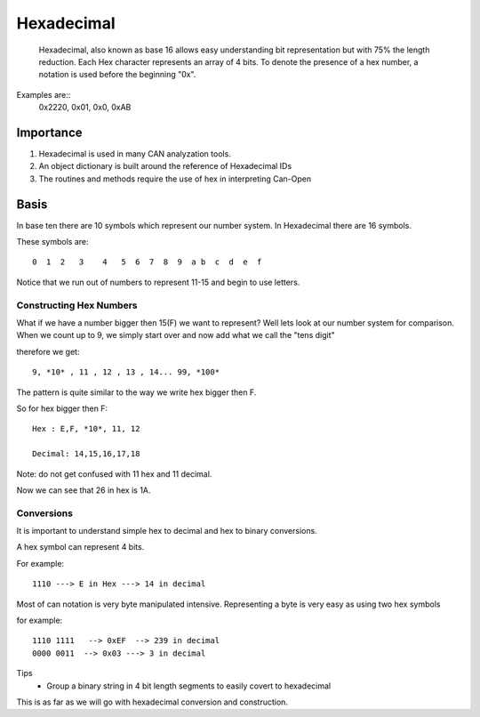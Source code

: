 =============
Hexadecimal
=============
   Hexadecimal, also known as base 16 allows easy understanding bit representation but with 75% the length reduction. Each Hex character represents  an array of 4 bits. To denote the presence of a hex number, a notation is used before the beginning "0x".

Examples are::
     0x2220, 0x01, 0x0, 0xAB

Importance
===========
1. Hexadecimal is used in many CAN analyzation tools.
2. An object dictionary is built around the reference of Hexadecimal IDs
3. The routines and methods require the use of hex in interpreting Can-Open

Basis
=====
In base ten there are 10 symbols which represent our number system. In Hexadecimal there are 16 symbols.

These symbols are:
::

      0  1  2   3    4   5  6  7  8  9  a b  c  d  e  f

Notice that we run out of numbers to represent 11-15 and begin to use letters.

Constructing Hex Numbers
-------------------------

What if we have a number bigger then 15(F) we want to represent? Well lets look at our number system for comparison.
When we count up to 9, we simply start over and now add what we call the "tens digit"

therefore we get:
::

    9, *10* , 11 , 12 , 13 , 14... 99, *100*

The pattern is quite similar to the way we write hex bigger then F.

So for hex bigger then F:
::

    Hex : E,F, *10*, 11, 12

    Decimal: 14,15,16,17,18

Note: do not get confused with  11 hex and 11 decimal.

Now we can see that 26 in hex is 1A.

Conversions
-----------
It is important to understand simple hex to decimal and hex to binary conversions.

A hex symbol can represent 4 bits.

For example:
::

   1110 ---> E in Hex ---> 14 in decimal

Most of can notation is very byte manipulated intensive. Representing a byte is very easy as using two hex symbols

for example:
::

   1110 1111   --> 0xEF  --> 239 in decimal
   0000 0011  --> 0x03 ---> 3 in decimal


Tips
 * Group a binary string in 4 bit length segments to easily covert to hexadecimal

This is as far as we will go with hexadecimal conversion and construction.
